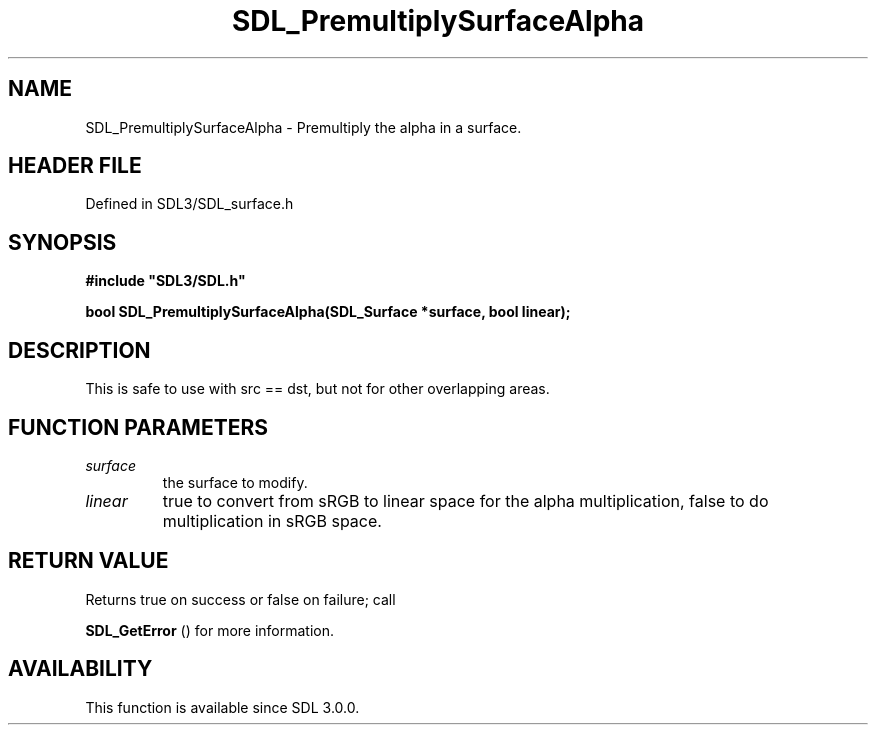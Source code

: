 .\" This manpage content is licensed under Creative Commons
.\"  Attribution 4.0 International (CC BY 4.0)
.\"   https://creativecommons.org/licenses/by/4.0/
.\" This manpage was generated from SDL's wiki page for SDL_PremultiplySurfaceAlpha:
.\"   https://wiki.libsdl.org/SDL_PremultiplySurfaceAlpha
.\" Generated with SDL/build-scripts/wikiheaders.pl
.\"  revision SDL-preview-3.1.3
.\" Please report issues in this manpage's content at:
.\"   https://github.com/libsdl-org/sdlwiki/issues/new
.\" Please report issues in the generation of this manpage from the wiki at:
.\"   https://github.com/libsdl-org/SDL/issues/new?title=Misgenerated%20manpage%20for%20SDL_PremultiplySurfaceAlpha
.\" SDL can be found at https://libsdl.org/
.de URL
\$2 \(laURL: \$1 \(ra\$3
..
.if \n[.g] .mso www.tmac
.TH SDL_PremultiplySurfaceAlpha 3 "SDL 3.1.3" "Simple Directmedia Layer" "SDL3 FUNCTIONS"
.SH NAME
SDL_PremultiplySurfaceAlpha \- Premultiply the alpha in a surface\[char46]
.SH HEADER FILE
Defined in SDL3/SDL_surface\[char46]h

.SH SYNOPSIS
.nf
.B #include \(dqSDL3/SDL.h\(dq
.PP
.BI "bool SDL_PremultiplySurfaceAlpha(SDL_Surface *surface, bool linear);
.fi
.SH DESCRIPTION
This is safe to use with src == dst, but not for other overlapping areas\[char46]

.SH FUNCTION PARAMETERS
.TP
.I surface
the surface to modify\[char46]
.TP
.I linear
true to convert from sRGB to linear space for the alpha multiplication, false to do multiplication in sRGB space\[char46]
.SH RETURN VALUE
Returns true on success or false on failure; call

.BR SDL_GetError
() for more information\[char46]

.SH AVAILABILITY
This function is available since SDL 3\[char46]0\[char46]0\[char46]

